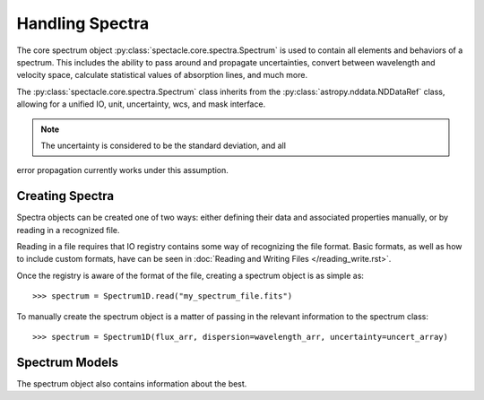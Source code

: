 

Handling Spectra
================

The core spectrum object :py:class:`spectacle.core.spectra.Spectrum` is used to
contain all elements and behaviors of a spectrum. This includes the ability to
pass around and propagate uncertainties, convert between wavelength and
velocity space, calculate statistical values of absorption lines, and much
more.

The :py:class:`spectacle.core.spectra.Spectrum` class inherits from the
:py:class:`astropy.nddata.NDDataRef` class, allowing for a unified IO, unit,
uncertainty, wcs, and mask interface.

.. note:: The uncertainty is considered to be the standard deviation, and all
error propagation currently works under this assumption.


Creating Spectra
----------------

Spectra objects can be created one of two ways: either defining their data and
associated properties manually, or by reading in a recognized file.

Reading in a file requires that IO registry contains some way of recognizing
the file format. Basic formats, as well as how to include custom formats, have
can be seen in :doc:`Reading and Writing Files </reading_write.rst>`.

Once the registry is aware of the format of the file, creating a spectrum
object is as simple as::

    >>> spectrum = Spectrum1D.read("my_spectrum_file.fits")

To manually create the spectrum object is a matter of passing in the relevant
information to the spectrum class::

    >>> spectrum = Spectrum1D(flux_arr, dispersion=wavelength_arr, uncertainty=uncert_array)


Spectrum Models
---------------

The spectrum object also contains information about the best.